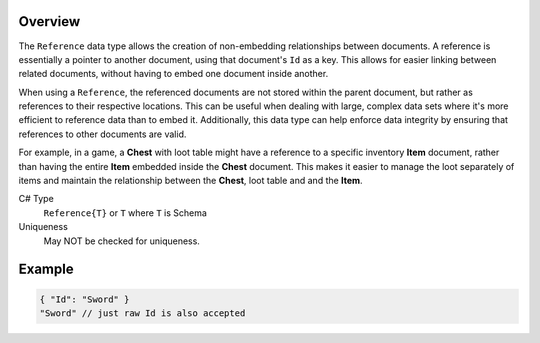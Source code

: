 Overview
==========

The ``Reference`` data type allows the creation of non-embedding relationships between documents. A reference is essentially a pointer to another document, using that document's ``Id`` as a key. This allows for easier linking between related documents, without having to embed one document inside another.

When using a ``Reference``, the referenced documents are not stored within the parent document, but rather as references to their respective locations. This can be useful when dealing with large, complex data sets where it's more efficient to reference data than to embed it. Additionally, this data type can help enforce data integrity by ensuring that references to other documents are valid.

For example, in a game, a **Chest** with loot table might have a reference to a specific inventory **Item** document, rather than having the entire **Item** embedded inside the **Chest** document. This makes it easier to manage the loot separately of items and maintain the relationship between the **Chest**, loot table and and the **Item**.

C# Type
   ``Reference{T}`` or ``T`` where ``T`` is Schema
Uniqueness
   May NOT be checked for uniqueness.
   
Example
=======

.. code-block:: js
  
  { "Id": "Sword" }
  "Sword" // just raw Id is also accepted
  
